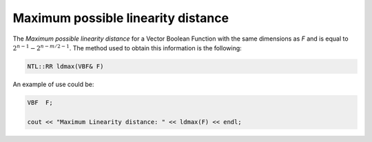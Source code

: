 Maximum possible linearity distance 
===================================

The *Maximum possible linearity distance* for a Vector Boolean Function with the same dimensions as *F* and is equal to :math:`2^{n-1}-2^{n-m/2-1}`. The method used to obtain this information is the following:

.. code-block:: c

   NTL::RR ldmax(VBF& F)

An example of use could be:

.. code-block:: c

   VBF  F;

   cout << "Maximum Linearity distance: " << ldmax(F) << endl;
